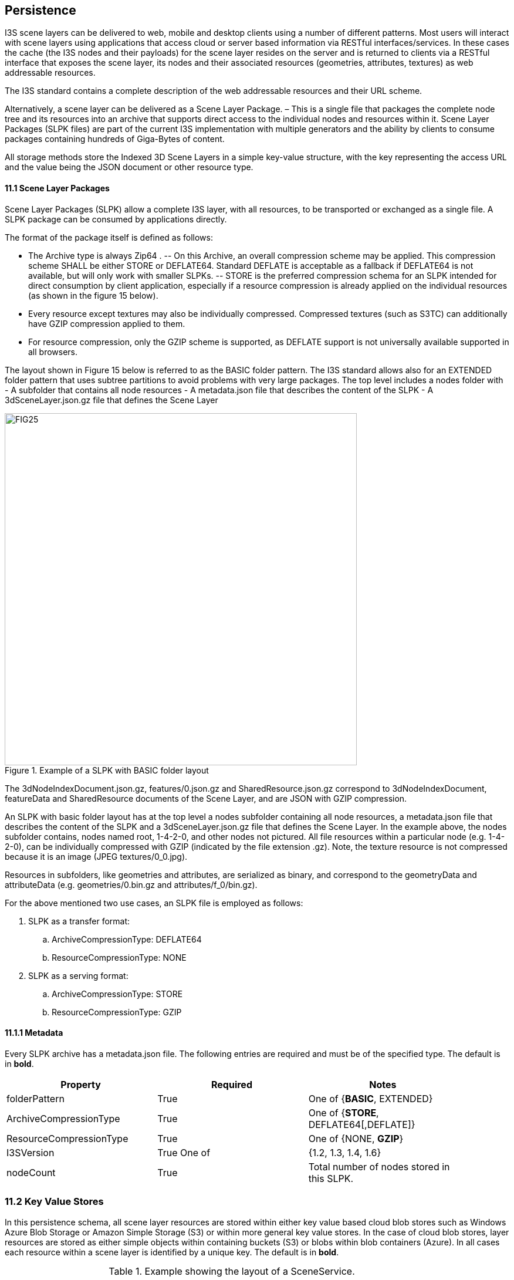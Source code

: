 == Persistence

I3S scene layers can be delivered to web, mobile and desktop clients using a number of different patterns. Most users will interact with scene layers using applications that access cloud or server based information via RESTful interfaces/services. In these cases the cache (the I3S nodes and their payloads) for the scene layer resides on the server and is returned to clients via a RESTful interface that exposes the scene layer, its nodes and their associated resources (geometries, attributes, textures) as web addressable resources.

The I3S standard contains a complete description of the web addressable resources and their URL scheme.

Alternatively, a scene layer can be delivered as a Scene Layer Package. – This is a single file that packages the complete node tree and its resources into an archive that supports direct access to the individual nodes and resources within it. Scene Layer Packages (SLPK files) are part of the current I3S implementation with multiple generators and the ability by clients to consume packages containing hundreds of Giga-Bytes of content.

All storage methods store the Indexed 3D Scene Layers in a simple key-value structure, with the key representing the access URL and the value being the JSON document or other resource type.

==== 11.1	Scene Layer Packages 
Scene Layer Packages (SLPK) allow a complete I3S layer, with all resources, to be transported or exchanged as a single file. A SLPK package can be consumed by applications directly.

The format of the package itself is defined as follows:

-	The Archive type is always Zip64 .
--	On this Archive, an overall compression scheme may be applied. This compression scheme SHALL be either STORE or DEFLATE64. Standard DEFLATE is acceptable as a fallback if DEFLATE64 is not available, but will only work with smaller SLPKs. 
--	STORE is the preferred compression schema for an SLPK intended for direct consumption by client application, especially if a resource compression is already applied on the individual resources (as shown in the figure 15 below).
-	Every resource except textures may also be individually compressed. Compressed textures (such as S3TC) can additionally have GZIP  compression applied to them. 
-	For resource compression, only the GZIP scheme is supported, as DEFLATE support is not universally available supported in all browsers.

The layout shown in Figure 15 below is referred to as the BASIC folder pattern. The I3S standard allows also for an EXTENDED folder pattern that uses subtree partitions to avoid problems with very large packages. The top level includes a nodes folder with
-	A subfolder that contains all node resources
-	A metadata.json file that describes the content of the SLPK
-	A 3dSceneLayer.json.gz file that defines the Scene Layer

[#fig_slpk,reftext='{figure-caption} {counter:figure-num}']
.Example of a SLPK with BASIC folder layout
image::figures/FIG25.png[width=600,align="center"]

The 3dNodeIndexDocument.json.gz, features/0.json.gz and SharedResource.json.gz correspond to 3dNodeIndexDocument, 
featureData and SharedResource documents of the Scene Layer, and are JSON with GZIP compression.

An SLPK with basic folder layout has at the top level a nodes subfolder containing all node resources, a metadata.json 
file that describes the content of the SLPK and a 3dSceneLayer.json.gz file that defines the Scene Layer. In the example 
above, the nodes subfolder contains, nodes named root, 1-4-2-0, and other nodes not pictured. All file resources within 
a particular node (e.g. 1-4-2-0), can be individually compressed with GZIP (indicated by the file extension .gz). Note, 
the texture resource is not compressed because it is an image (JPEG textures/0_0.jpg).

Resources in subfolders, like geometries and attributes, are serialized as binary, and correspond to the geometryData 
and attributeData (e.g. geometries/0.bin.gz and attributes/f_0/bin.gz).

For the above mentioned two use cases, an SLPK file is employed as follows:

.	SLPK as a transfer format: 
..	ArchiveCompressionType: DEFLATE64
..	ResourceCompressionType: NONE
.	SLPK as a serving format: 
..	ArchiveCompressionType: STORE
..	ResourceCompressionType: GZIP

==== 11.1.1	Metadata
Every SLPK archive has a metadata.json file. The following entries are required and must be of the specified type. The 
default is in *bold*.

[width="90%",options="header"]
|===
|*Property*	|*Required*	|*Notes*
|folderPattern	|True	|One of {*BASIC*, EXTENDED}
|ArchiveCompressionType	|True	|One of {*STORE*, DEFLATE64[,DEFLATE]}
|ResourceCompressionType	|True	|One of {NONE, *GZIP*}
|I3SVersion	|True	One of |{1.2, 1.3, 1.4, 1.6}
|nodeCount	|True	|Total number of nodes stored in this SLPK.
|===

=== 11.2	Key Value Stores
In this persistence schema, all scene layer resources are stored within either key value based cloud blob stores such as Windows Azure Blob Storage or Amazon Simple Storage (S3) or within more general key value stores. In the case of cloud blob stores, layer resources are stored as either simple objects within containing buckets (S3) or blobs within blob containers (Azure). In all cases each resource within a scene layer is identified by a unique key. The default is in *bold*.

[#table_slpk,reftext='{table-caption} {counter:table-num}']
.Example showing the layout of a SceneService.
[width="90%",options="header"]
|===
|I3S |Resources	Required	|Notes
|/SceneServer	|Yes	|The _SceneServiceInfo_ JSON that defines the service name and list the layers offered by this Scene Service. +
Content type: text/plain, +
Content encoding {NONE, *GZIP*}
|/SceneServer/layers/0	|Yes	|The 3dSceneLayer JSON resource. The layer id (e.g. 0) is used as the key of the document. +
Content type: text/plain +
Content encoding {NONE, *GZIP*}
|/SceneServer/layers/0/nodes/root	|Yes	|The 3dNodeIndexDocument of the layer as a JSON resource. The node id (e.g. root) is used as the key of the document. +
Content type: text/plain +
Content encoding: {NONE, *GZIP*}
|/SceneServer/layers/0/nodes/0	|Yes	|The 3dNodeIndexDocument of the layer as a JSON resource. The node id (e.g. 0) is used as the key of the document +
content type: text/plain, +
content encoding: {NONE, *GZIP*}
|/SceneServer/layers/0/nodes/0/shared	|Yes	|The SharedResource of the node as a JSON resource. The keyword shared is used as the key of the document. +
content type: text/plain, +
content encoding {NONE, *GZIP*}
|/SceneServer/layers/0/nodes/0/features/0	|No	|The FeatureData document of the node as a JSON resource. The resource array id (e.g.0) is used as the key of the document. +
content type: text/plain, +
content encoding: {NONE, *GZIP*}
|/SceneServer/layers/0/nodes/0/geometries/0	|Yes	|The GeometryData of the node as a binary resource. The resource array id (e.g.0) is used as the key of the resource. +
content type: application/octet-stream, +
content encoding {NONE, *GZIP*}
|/SceneServer/layers/0/nodes/0/textures/0_0	|No	|The Texture of the node as a binary resource. The resource id (e.g. 0_0) is used as the key of the resource. +
content type: image/jpeg, 
content encoding {*NONE*}
|/SceneServer/layers/0/nodes/0/textures/0_0_1	|No	|The compressed texture of the node as a binary resource. The resource id (e.g. 0_0_1) is used as the key of the resource. +
content type: image/vnd-ms.dds, 
content encoding {NONE, *GZIP*}
|/SceneServer/layers/0/nodes/0/attributes/f_0/0	|No	|The AttributeData as a binary resource. The resource id (e.g.0) is used as the key of the resource. +
Content type: application/octet-stream, +
Content encoding: {NONE, *GZIP*} 
|/SceneServer/layers/0/nodes/0/attributes/f_1/0	|No	|Same as the attributeData resource f_0/0 above.
|/SceneServer/layers/0/nodes/1-4-2-0	|Yes	|same as node resource root and 0.
|===

_Detail: A typical example showing the layout of a SceneService in a key value store environment. The example illustrates the structure of the service using a 3D Object scene layer containing textured geometries as well as attribute data._
